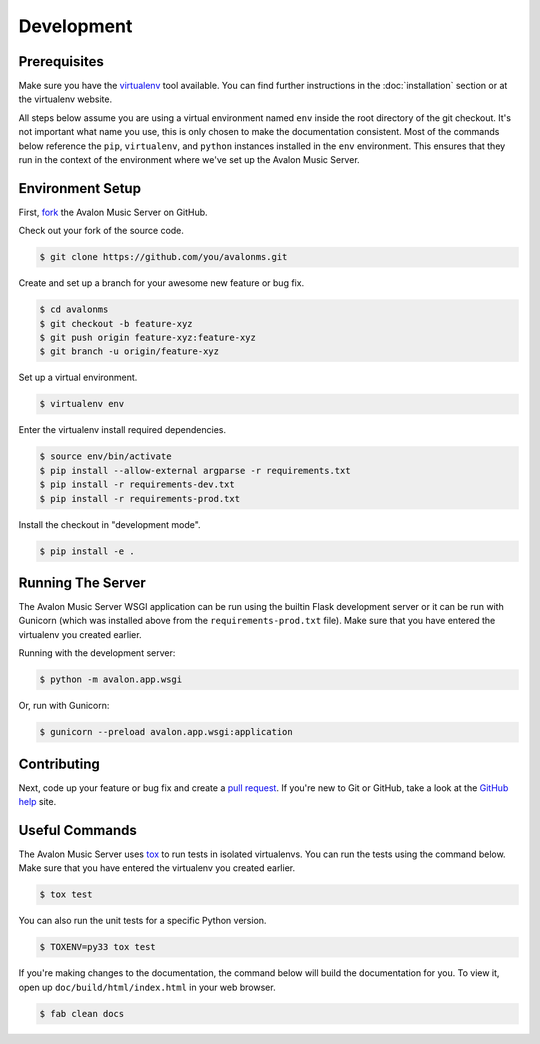 Development
-----------

Prerequisites
~~~~~~~~~~~~~

Make sure you have the virtualenv_ tool available. You can find further instructions
in the :doc:`installation` section or at the virtualenv website.

All steps below assume you are using a virtual environment named ``env`` inside
the root directory of the git checkout. It's not important what name you use, this
is only chosen to make the documentation consistent. Most of the commands below
reference the ``pip``, ``virtualenv``, and ``python`` instances installed in
the ``env`` environment. This ensures that they run in the context of the
environment where we've set up the Avalon Music Server.

Environment Setup
~~~~~~~~~~~~~~~~~

First, fork_ the Avalon Music Server on GitHub.

Check out your fork of the source code.

.. code-block:: bash

    $ git clone https://github.com/you/avalonms.git

Create and set up a branch for your awesome new feature or bug fix.

.. code-block:: bash

    $ cd avalonms
    $ git checkout -b feature-xyz
    $ git push origin feature-xyz:feature-xyz
    $ git branch -u origin/feature-xyz

Set up a virtual environment.

.. code-block:: bash

    $ virtualenv env

Enter the virtualenv install required dependencies.

.. code-block:: bash

    $ source env/bin/activate
    $ pip install --allow-external argparse -r requirements.txt
    $ pip install -r requirements-dev.txt
    $ pip install -r requirements-prod.txt

Install the checkout in "development mode".

.. code-block:: bash

    $ pip install -e .

Running The Server
~~~~~~~~~~~~~~~~~~

The Avalon Music Server WSGI application can be run using the builtin Flask
development server or it can be run with Gunicorn (which was installed above
from the ``requirements-prod.txt`` file). Make sure that you have entered the
virtualenv you created earlier.

Running with the development server:

.. code-block:: bash

    $ python -m avalon.app.wsgi

Or, run with Gunicorn:

.. code-block:: bash

    $ gunicorn --preload avalon.app.wsgi:application

Contributing
~~~~~~~~~~~~

Next, code up your feature or bug fix and create a `pull request`_. If you're new to Git or
GitHub, take a look at the `GitHub help`_ site.

Useful Commands
~~~~~~~~~~~~~~~

The Avalon Music Server uses tox_ to run tests in isolated virtualenvs. You can run the tests
using the command below. Make sure that you have entered the virtualenv you created earlier.

.. code-block:: bash

    $ tox test

You can also run the unit tests for a specific Python version.

.. code-block:: bash

    $ TOXENV=py33 tox test

If you're making changes to the documentation, the command below will build the
documentation for you. To view it, open up ``doc/build/html/index.html`` in your
web browser.

.. code-block:: bash

    $ fab clean docs

.. _virtualenv: https://virtualenv.pypa.io/en/latest/
.. _fork: https://help.github.com/articles/fork-a-repo
.. _pull request: https://help.github.com/articles/be-social/#pull-requests
.. _GitHub help: https://help.github.com/
.. _tox: https://testrun.org/tox/latest/
